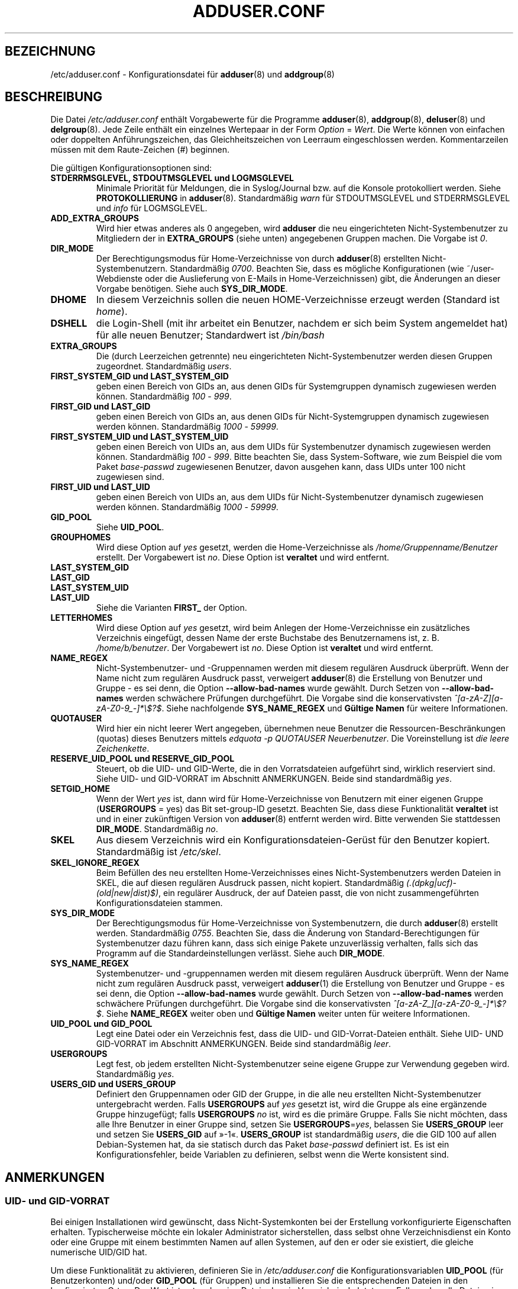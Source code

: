 .\" Copyright: 1995 Ted Hajek <tedhajek@boombox.micro.umn.edu>
.\"            2000-2003 Roland Bauerschmidt <rb@debian.org>
.\"            2004-2025 Marc Haber <mh+debian-packages@zugschlus.de>
.\"            2006-2008 Stephen Gran <sgran@debian.org>
.\"            2007 Jörg Hoh <joerg@joerghoh.de>
.\"            2016 Afif Elghraoui <afif@debian.org>
.\"            2016 Helge Kreutzmann <debian@helgefjell.de>
.\"            2021 Jason Franklin <jason@oneway.dev>
.\"            2022 Matt Barry <matt@hazelmollusk.org>
.\"
.\" This is free software; see the GNU General Public License version 2
.\" or later for copying conditions.  There is NO warranty.
.\"*******************************************************************
.\"
.\" This file was generated with po4a. Translate the source file.
.\"
.\"*******************************************************************
.TH ADDUSER.CONF 5 "" "Debian GNU/Linux" 
.SH BEZEICHNUNG
/etc/adduser.conf \- Konfigurationsdatei für \fBadduser\fP(8) und \fBaddgroup\fP(8)
.SH BESCHREIBUNG
Die Datei \fI/etc/adduser.conf\fP enthält Vorgabewerte für die Programme
\fBadduser\fP(8), \fBaddgroup\fP(8), \fBdeluser\fP(8) und \fBdelgroup\fP(8). Jede Zeile
enthält ein einzelnes Wertepaar in der Form \fIOption\fP = \fIWert\fP. Die Werte
können von einfachen oder doppelten Anführungszeichen, das
Gleichheitszeichen von Leerraum eingeschlossen werden. Kommentarzeilen
müssen mit dem Raute\-Zeichen (#) beginnen.
.PP
Die gültigen Konfigurationsoptionen sind:
.TP 
\fBSTDERRMSGLEVEL, STDOUTMSGLEVEL und LOGMSGLEVEL\fP
Minimale Priorität für Meldungen, die in Syslog/Journal bzw. auf die Konsole
protokolliert werden. Siehe \fBPROTOKOLLIERUNG\fP in
\fBadduser\fP(8). Standardmäßig \fIwarn\fP für STDOUTMSGLEVEL und STDERRMSGLEVEL
und \fIinfo\fP für LOGMSGLEVEL.
.TP 
\fBADD_EXTRA_GROUPS\fP
Wird hier etwas anderes als 0 angegeben, wird \fBadduser\fP  die neu
eingerichteten Nicht\-Systembenutzer zu Mitgliedern der in \fBEXTRA_GROUPS\fP
(siehe unten) angegebenen Gruppen machen. Die Vorgabe ist \fI0\fP.
.TP 
\fBDIR_MODE\fP
Der Berechtigungsmodus für Home\-Verzeichnisse von durch \fBadduser\fP(8)
erstellten Nicht\-Systembenutzern. Standardmäßig \fI0700\fP. Beachten Sie, dass
es mögliche Konfigurationen (wie ~/user\-Webdienste oder die Auslieferung von
E\-Mails in Home\-Verzeichnissen) gibt, die Änderungen an dieser Vorgabe
benötigen. Siehe auch \fBSYS_DIR_MODE\fP.
.TP 
\fBDHOME\fP
In diesem Verzeichnis sollen die neuen HOME\-Verzeichnisse erzeugt werden
(Standard ist \fIhome\fP).
.TP 
\fBDSHELL\fP
die Login\-Shell (mit ihr arbeitet ein Benutzer, nachdem er sich beim System
angemeldet hat) für alle neuen Benutzer; Standardwert ist \fI/bin/bash\fP
.TP 
\fBEXTRA_GROUPS\fP
Die (durch Leerzeichen getrennte) neu eingerichteten Nicht\-Systembenutzer
werden diesen Gruppen zugeordnet. Standardmäßig \fIusers\fP.
.TP 
\fBFIRST_SYSTEM_GID und LAST_SYSTEM_GID\fP
geben einen Bereich von GIDs an, aus denen GIDs für Systemgruppen dynamisch
zugewiesen werden können. Standardmäßig \fI100\fP \- \fI999\fP.
.TP 
\fBFIRST_GID und LAST_GID\fP
geben einen Bereich von GIDs an, aus denen GIDs für Nicht\-Systemgruppen
dynamisch zugewiesen werden können. Standardmäßig \fI1000\fP \- \fI59999\fP.
.TP 
\fBFIRST_SYSTEM_UID und LAST_SYSTEM_UID\fP
geben einen Bereich von UIDs an, aus dem UIDs für Systembenutzer dynamisch
zugewiesen werden können. Standardmäßig \fI100\fP \- \fI999\fP. Bitte beachten Sie,
dass System\-Software, wie zum Beispiel die vom Paket \fIbase\-passwd\fP
zugewiesenen Benutzer, davon ausgehen kann, dass UIDs unter 100 nicht
zugewiesen sind.
.TP 
\fBFIRST_UID und LAST_UID\fP
geben einen Bereich von UIDs an, aus dem UIDs für Nicht\-Systembenutzer
dynamisch zugewiesen werden können. Standardmäßig \fI1000\fP \- \fI59999\fP.
.TP 
\fBGID_POOL\fP
Siehe \fBUID_POOL\fP.
.TP 
\fBGROUPHOMES\fP
Wird diese Option auf \fIyes\fP gesetzt, werden die Home\-Verzeichnisse als
\fI/home/Gruppenname/Benutzer\fP erstellt. Der Vorgabewert ist \fIno\fP. Diese
Option ist \fBveraltet\fP und wird entfernt.
.TP 
\fBLAST_SYSTEM_GID\fP
.TQ
\fBLAST_GID\fP
.TQ
\fBLAST_SYSTEM_UID\fP
.TQ
\fBLAST_UID\fP
Siehe die Varianten \fBFIRST_\fP der Option.
.TP 
\fBLETTERHOMES\fP
Wird diese Option auf \fIyes\fP gesetzt, wird beim Anlegen der
Home\-Verzeichnisse ein zusätzliches Verzeichnis eingefügt, dessen Name der
erste Buchstabe des Benutzernamens ist, z. B. \fI/home/b/benutzer\fP. Der
Vorgabewert ist \fIno\fP. Diese Option ist \fBveraltet\fP und wird entfernt.
.TP 
\fBNAME_REGEX\fP
Nicht\-Systembenutzer\- und \-Gruppennamen werden mit diesem regulären Ausdruck
überprüft. Wenn der Name nicht zum regulären Ausdruck passt, verweigert
\fBadduser\fP(8) die Erstellung von Benutzer und Gruppe \- es sei denn, die
Option \fB\-\-allow\-bad\-names\fP wurde gewählt. Durch Setzen von
\fB\-\-allow\-bad\-names\fP werden schwächere Prüfungen durchgeführt. Die Vorgabe
sind die konservativsten \fI^[a\-zA\-Z][a\-zA\-Z0\-9_\-]*\e$?$\fP. Siehe nachfolgende
\fBSYS_NAME_REGEX\fP und \fBGültige Namen\fP für weitere Informationen.
.TP 
\fBQUOTAUSER\fP
Wird hier ein nicht leerer Wert angegeben, übernehmen neue Benutzer die
Ressourcen\-Beschränkungen (quotas) dieses Benutzers mittels \fIedquota \-p QUOTAUSER Neuerbenutzer\fP. Die Voreinstellung ist \fIdie leere Zeichenkette\fP.
.TP 
\fBRESERVE_UID_POOL und RESERVE_GID_POOL\fP
Steuert, ob die UID\- und GID\-Werte, die in den Vorratsdateien aufgeführt
sind, wirklich reserviert sind. Siehe UID\- und GID\-VORRAT im Abschnitt
ANMERKUNGEN. Beide sind standardmäßig \fIyes\fP.
.TP 
\fBSETGID_HOME\fP
Wenn der Wert \fIyes\fP ist, dann wird für Home\-Verzeichnisse von Benutzern mit
einer eigenen Gruppe (\fBUSERGROUPS\fP = yes) das Bit set\-group\-ID
gesetzt. Beachten Sie, dass diese Funktionalität \fBveraltet\fP ist und in
einer zukünftigen Version von \fBadduser\fP(8) entfernt werden wird. Bitte
verwenden Sie stattdessen \fBDIR_MODE\fP. Standardmäßig \fIno\fP.
.TP 
\fBSKEL\fP
Aus diesem Verzeichnis wird ein Konfigurationsdateien\-Gerüst für den
Benutzer kopiert. Standardmäßig ist \fI/etc/skel\fP.
.TP 
\fBSKEL_IGNORE_REGEX\fP
Beim Befüllen des neu erstellten Home\-Verzeichnisses eines
Nicht\-Systembenutzers werden Dateien in SKEL, die auf diesen regulären
Ausdruck passen, nicht kopiert. Standardmäßig
\fI(.(dpkg|ucf)\-(old|new|dist)$)\fP, ein regulärer Ausdruck, der auf Dateien
passt, die von nicht zusammengeführten Konfigurationsdateien stammen.
.TP 
\fBSYS_DIR_MODE\fP
Der Berechtigungsmodus für Home\-Verzeichnisse von Systembenutzern, die durch
\fBadduser\fP(8) erstellt werden. Standardmäßig \fI0755\fP. Beachten Sie, dass die
Änderung von Standard\-Berechtigungen für Systembenutzer dazu führen kann,
dass sich einige Pakete unzuverlässig verhalten, falls sich das Programm auf
die Standardeinstellungen verlässt. Siehe auch \fBDIR_MODE\fP.
.TP 
\fBSYS_NAME_REGEX\fP
Systembenutzer\- und \-gruppennamen werden mit diesem regulären Ausdruck
überprüft. Wenn der Name nicht zum regulären Ausdruck passt, verweigert
\fBadduser\fP(1) die Erstellung von Benutzer und Gruppe \- es sei denn, die
Option \fB\-\-allow\-bad\-names\fP wurde gewählt. Durch Setzen von
\fB\-\-allow\-bad\-names\fP werden schwächere Prüfungen durchgeführt. Die Vorgabe
sind die konservativsten \fI^[a\-zA\-Z_][a\-zA\-Z0\-9_\-]*\e$?$\fP. Siehe
\fBNAME_REGEX\fP weiter oben und \fBGültige Namen\fP weiter unten für weitere
Informationen.
.TP 
\fBUID_POOL und GID_POOL\fP
Legt eine Datei oder ein Verzeichnis fest, dass die UID\- und
GID\-Vorrat\-Dateien enthält. Siehe UID\- UND GID\-VORRAT im Abschnitt
ANMERKUNGEN. Beide sind standardmäßig \fIleer\fP.
.TP 
\fBUSERGROUPS\fP
Legt fest, ob jedem erstellten Nicht\-Systembenutzer seine eigene Gruppe zur
Verwendung gegeben wird. Standardmäßig \fIyes\fP.
.TP 
\fBUSERS_GID und USERS_GROUP\fP
Definiert den Gruppennamen oder GID der Gruppe, in die alle neu erstellten
Nicht\-Systembenutzer untergebracht werden. Falls \fBUSERGROUPS\fP auf \fIyes\fP
gesetzt ist, wird die Gruppe als eine ergänzende Gruppe hinzugefügt; falls
\fBUSERGROUPS\fP \fIno\fP ist, wird es die primäre Gruppe. Falls Sie nicht
möchten, dass alle Ihre Benutzer in einer Gruppe sind, setzen Sie
\fBUSERGROUPS\fP=\fIyes\fP, belassen Sie \fBUSERS_GROUP\fP leer und setzen Sie
\fBUSERS_GID\fP auf »\-1«. \fBUSERS_GROUP\fP ist standardmäßig \fIusers\fP, die die
GID 100 auf allen Debian\-Systemen hat, da sie statisch durch das Paket
\fIbase\-passwd\fP definiert ist. Es ist ein Konfigurationsfehler, beide
Variablen zu definieren, selbst wenn die Werte konsistent sind.
.SH ANMERKUNGEN
.SS "UID\- und GID\-VORRAT"
Bei einigen Installationen wird gewünscht, dass Nicht\-Systemkonten bei der
Erstellung vorkonfigurierte Eigenschaften erhalten. Typischerweise möchte
ein lokaler Administrator sicherstellen, dass selbst ohne Verzeichnisdienst
ein Konto oder eine Gruppe mit einem bestimmten Namen auf allen Systemen,
auf den er oder sie existiert, die gleiche numerische UID/GID hat.
.PP
Um diese Funktionalität zu aktivieren, definieren Sie in
\fI/etc/adduser.conf\fP die Konfigurationsvariablen \fBUID_POOL\fP (für
Benutzerkonten) und/oder \fBGID_POOL\fP (für Gruppen) und installieren Sie die
entsprechenden Dateien in den konfigurierten Orten. Der Wert ist entweder
eine Datei oder ein Verzeichnis. In letzterem Fall werden alle Dateien in
dem Verzeichnis betrachtet, die dem Namensschema \fI*.conf\fP folgen.
.PP
Das Dateiformat ist ähnlich zu \fI/etc/passwd\fP: Textzeilen, durch Doppelpunkt
getrennte Felder. Die Werte sind Benutzername/Gruppenname (verpflichtend),
UID/GID (verpflichtend), Kommentare (optional, nur für Kennungen nützlich),
Home\-Verzeichnis (dito), Shell (dito).
.PP
Für \fBUID_POOL\fP und \fBGID_POOL\fP kann die gleiche Datei/das gleiche
Verzeichnis verwandt werden.
.PP
Falls ein Konto / eine Gruppe erstellt wird, sucht \fBadduser\fP(8) in allen
UID/GID\-Vorrat\-Dateien nach einer Zeile, die auf den Namen des frisch
erstellten Kontos passt und verwendet die dort gefundenen Daten, um das
Konto zu initialisieren, anstatt die Vorgaben zu verwenden. Die
Einstellungen können auf der Befehlszeile außer Kraft gesetzt werden.
.PP
In der Standardkonfiguration, werden im Vorrat aufgeführte UID\- und
GID\-Werte reserviert und daher von dem normalen UID\- und GID\-Auswahlprozess
nicht verwandt. Dieses Verhalten ist normalerweise gewünscht. Mit den
Konfigurationsoptionen \fBRESERVE_UID_POOL\fP und \fBRESERVE_GID_POOL\fP können
Sie das Verhalten ausschalten, wenn Sie UIDs und GUIDs aus dem Vorrat für
reguläre Konten möchten. Dies könnte zu Konflikten führen und dazu, dass
Vorrats\-UIDs und \-GIDs von Konten verwandt werden, die nicht im Vorrat sind.

.SH DATEIEN
\fI/etc/adduser.conf\fP
.SH "SIEHE AUCH"
\fBdeluser.conf\fP(5), \fBaddgroup\fP(8), \fBadduser\fP(8), \fBdelgroup\fP(8),
\fBdeluser\fP(8)
